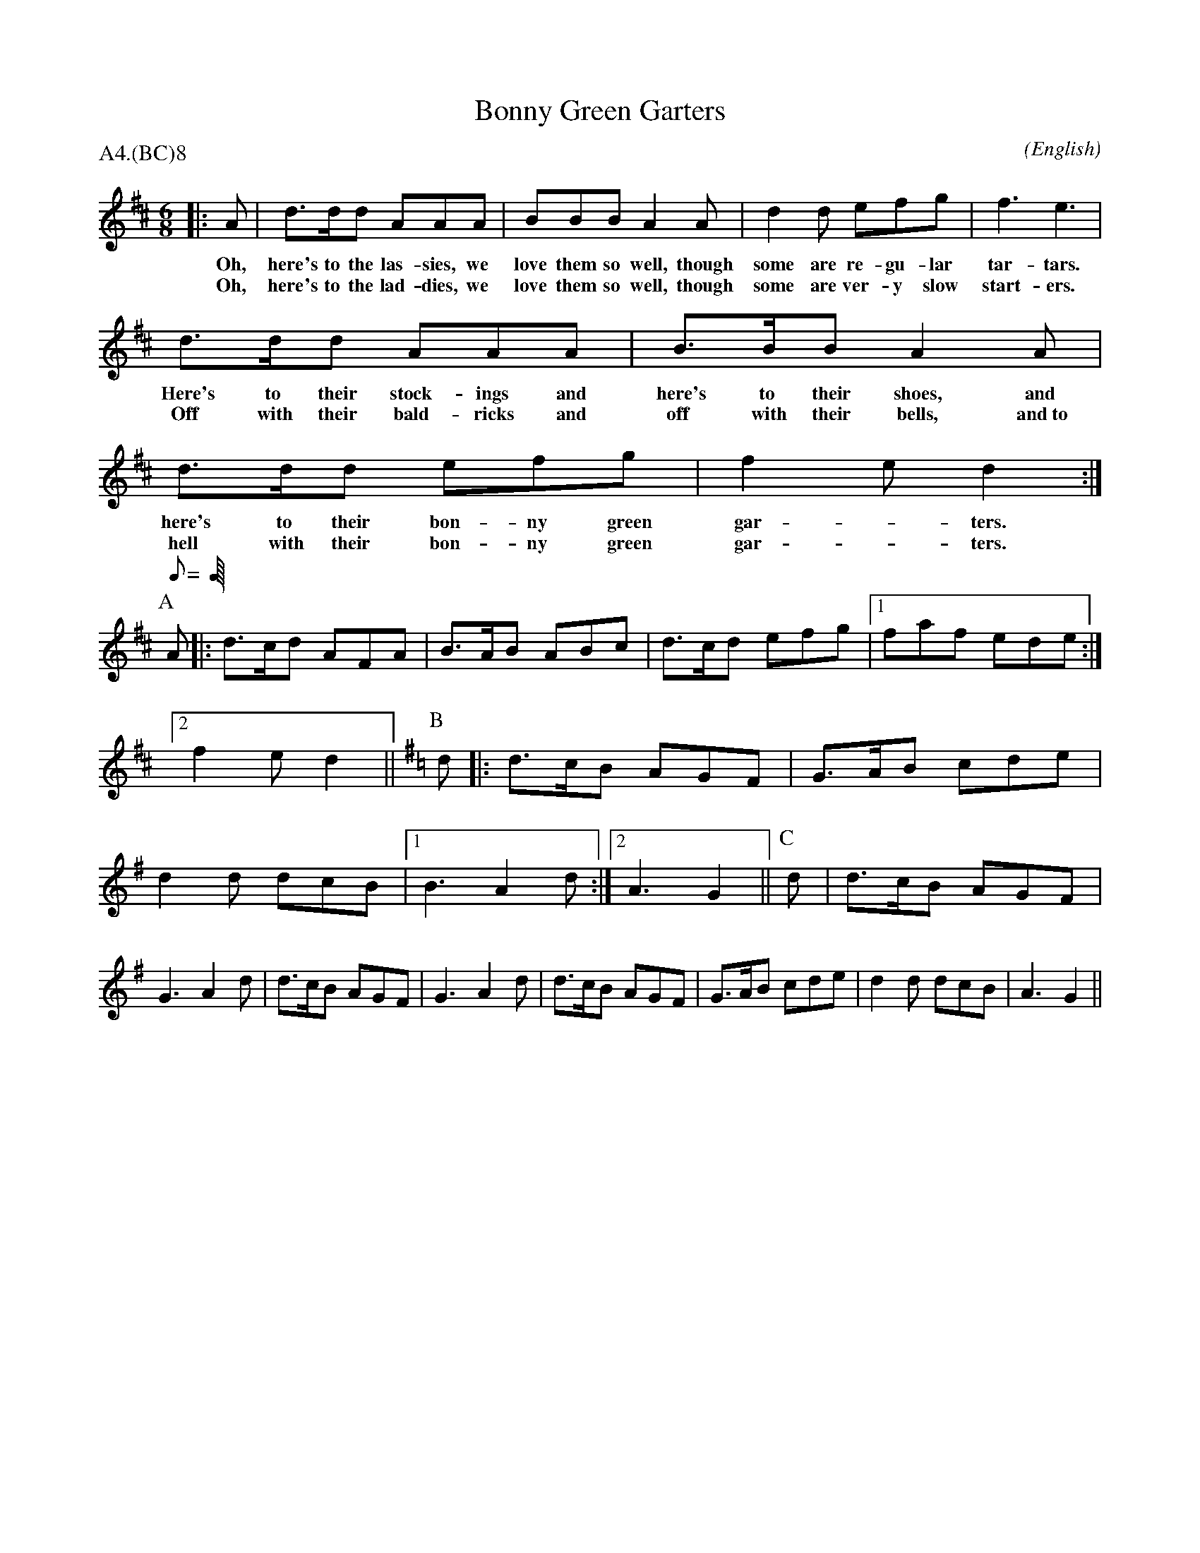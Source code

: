 X: 1
T:Bonny Green Garters
M:6/8
C:
S:West Coast Teams
N:As used for recessional
A:Bampton + Headington
O:English
R:Jig
%P:G$^2$.A$^4$.(BC)$^\infty$
P:A4.(BC)8
K:D
|: A     | d>dd            AAA           | BBB             A2     \
w: Oh,     here's to the   las-sies, we    love them so    well,
w: Oh,     here's to the   lad-dies, we    love them so    well,
   A     | d2   d          efg           | f3              e3     |
w: though  some are        re-gu-lar       tar-tars.
w: though  some are        ver-y slow      start-ers.
           d>dd            AAA           | B>BB            A2     \
w:         Here's to their stock-ings and  here's to their shoes,
w:         Off with their  bald-ricks and  off with their  bells,
   A     | d>dd            efg           | f2e            d2     :|
w: and     here's to their bon-ny green    gar - ters.
w: and~to  hell with their bon-ny green    gar - ters.
P:A
Q:C3=100
A |: d>cd AFA | B>AB ABc  | d>cd efg |1 faf ede  :|2 f2e d2 ||\
K:G
P:B
d |: d>cB AGF | G>AB cde  | d2d  dcB |1 B3  A2 d :|2 A3  G2 ||\
P:C
d |  d>cB AGF | G3   A2 d | d>cB AGF | G3 A2 \
d |  d>cB AGF | G>AB cde  | d2d  dcB | A3 G2 ||
